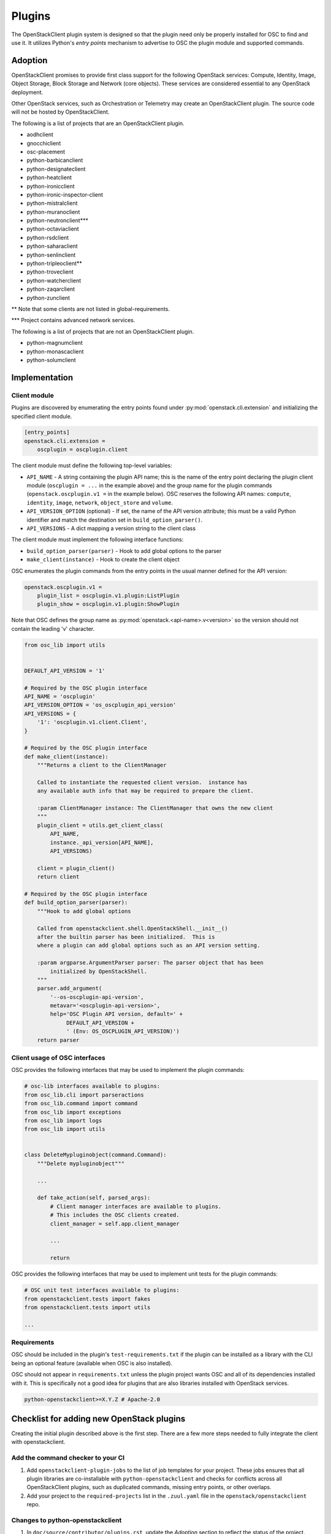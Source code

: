 .. _plugins:

=======
Plugins
=======

The OpenStackClient plugin system is designed so that the plugin need only be
properly installed for OSC to find and use it. It utilizes Python's *entry
points* mechanism to advertise to OSC the plugin module and supported commands.

Adoption
========

OpenStackClient promises to provide first class support for the following
OpenStack services: Compute, Identity, Image, Object Storage, Block Storage
and Network (core objects). These services are considered essential
to any OpenStack deployment.

Other OpenStack services, such as Orchestration or Telemetry may create an
OpenStackClient plugin. The source code will not be hosted by
OpenStackClient.

The following is a list of projects that are an OpenStackClient plugin.

- aodhclient
- gnocchiclient
- osc-placement
- python-barbicanclient
- python-designateclient
- python-heatclient
- python-ironicclient
- python-ironic-inspector-client
- python-mistralclient
- python-muranoclient
- python-neutronclient\*\*\*
- python-octaviaclient
- python-rsdclient
- python-saharaclient
- python-senlinclient
- python-tripleoclient\*\*
- python-troveclient
- python-watcherclient
- python-zaqarclient
- python-zunclient

\*\* Note that some clients are not listed in global-requirements.

\*\*\* Project contains advanced network services.

The following is a list of projects that are not an OpenStackClient plugin.

- python-magnumclient
- python-monascaclient
- python-solumclient

Implementation
==============

Client module
-------------

Plugins are discovered by enumerating the entry points
found under :py:mod:`openstack.cli.extension` and initializing the specified
client module.

.. code-block:: ini

    [entry_points]
    openstack.cli.extension =
        oscplugin = oscplugin.client

The client module must define the following top-level variables:

* ``API_NAME`` - A string containing the plugin API name; this is
  the name of the entry point declaring the plugin client module
  (``oscplugin = ...`` in the example above) and the group name for
  the plugin commands (``openstack.oscplugin.v1 =`` in the example below).
  OSC reserves the following API names: ``compute``, ``identity``,
  ``image``, ``network``, ``object_store`` and ``volume``.
* ``API_VERSION_OPTION`` (optional) - If set, the name of the API
  version attribute; this must be a valid Python identifier and
  match the destination set in ``build_option_parser()``.
* ``API_VERSIONS`` - A dict mapping a version string to the client class

The client module must implement the following interface functions:

* ``build_option_parser(parser)`` - Hook to add global options to the parser
* ``make_client(instance)`` - Hook to create the client object

OSC enumerates the plugin commands from the entry points in the usual manner
defined for the API version:

.. code-block:: ini

    openstack.oscplugin.v1 =
        plugin_list = oscplugin.v1.plugin:ListPlugin
        plugin_show = oscplugin.v1.plugin:ShowPlugin

Note that OSC defines the group name as :py:mod:`openstack.<api-name>.v<version>`
so the version should not contain the leading 'v' character.

.. code-block:: python

    from osc_lib import utils


    DEFAULT_API_VERSION = '1'

    # Required by the OSC plugin interface
    API_NAME = 'oscplugin'
    API_VERSION_OPTION = 'os_oscplugin_api_version'
    API_VERSIONS = {
        '1': 'oscplugin.v1.client.Client',
    }

    # Required by the OSC plugin interface
    def make_client(instance):
        """Returns a client to the ClientManager

        Called to instantiate the requested client version.  instance has
        any available auth info that may be required to prepare the client.

        :param ClientManager instance: The ClientManager that owns the new client
        """
        plugin_client = utils.get_client_class(
            API_NAME,
            instance._api_version[API_NAME],
            API_VERSIONS)

        client = plugin_client()
        return client

    # Required by the OSC plugin interface
    def build_option_parser(parser):
        """Hook to add global options

        Called from openstackclient.shell.OpenStackShell.__init__()
        after the builtin parser has been initialized.  This is
        where a plugin can add global options such as an API version setting.

        :param argparse.ArgumentParser parser: The parser object that has been
            initialized by OpenStackShell.
        """
        parser.add_argument(
            '--os-oscplugin-api-version',
            metavar='<oscplugin-api-version>',
            help='OSC Plugin API version, default=' +
                 DEFAULT_API_VERSION +
                 ' (Env: OS_OSCPLUGIN_API_VERSION)')
        return parser

Client usage of OSC interfaces
------------------------------

OSC provides the following interfaces that may be used to implement
the plugin commands:

.. code-block:: python

    # osc-lib interfaces available to plugins:
    from osc_lib.cli import parseractions
    from osc_lib.command import command
    from osc_lib import exceptions
    from osc_lib import logs
    from osc_lib import utils


    class DeleteMypluginobject(command.Command):
        """Delete mypluginobject"""

        ...

        def take_action(self, parsed_args):
            # Client manager interfaces are available to plugins.
            # This includes the OSC clients created.
            client_manager = self.app.client_manager

            ...

            return

OSC provides the following interfaces that may be used to implement
unit tests for the plugin commands:

.. code-block:: python

    # OSC unit test interfaces available to plugins:
    from openstackclient.tests import fakes
    from openstackclient.tests import utils

    ...

Requirements
------------

OSC should be included in the plugin's ``test-requirements.txt`` if
the plugin can be installed as a library with the CLI being an
optional feature (available when OSC is also installed).

OSC should not appear in ``requirements.txt`` unless the plugin project
wants OSC and all of its dependencies installed with it.  This is
specifically not a good idea for plugins that are also libraries
installed with OpenStack services.

.. code-block:: ini

    python-openstackclient>=X.Y.Z # Apache-2.0

Checklist for adding new OpenStack plugins
==========================================

Creating the initial plugin described above is the first step. There are a few
more steps needed to fully integrate the client with openstackclient.

Add the command checker to your CI
----------------------------------

#. Add ``openstackclient-plugin-jobs`` to the list of job templates for your project.
   These jobs ensures that all plugin libraries are co-installable with
   ``python-openstackclient`` and checks for conflicts across all OpenStackClient
   plugins, such as duplicated commands, missing entry points, or other overlaps.

#. Add your project to the ``required-projects`` list in the ``.zuul.yaml`` file
   in the ``openstack/openstackclient`` repo.

Changes to python-openstackclient
---------------------------------

#. In ``doc/source/contributor/plugins.rst``, update the `Adoption` section to
   reflect the status of the project.

#. Update ``doc/source/contributor/commands.rst`` to include objects that are
   defined by fooclient's new plugin.

#. Update ``doc/source/contributor/plugin-commands.rst`` to include the entry
   point defined in fooclient. We use `sphinxext`_ to automatically document
   commands that are used.

#. Update ``test-requirements.txt`` to include fooclient. This is necessary
   to auto-document the commands in the previous step.

.. _sphinxext: https://docs.openstack.org/stevedore/latest/user/sphinxext.html
